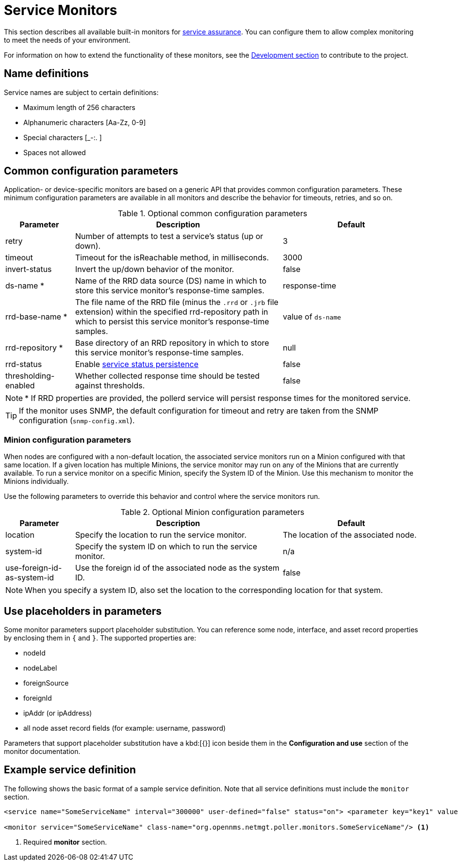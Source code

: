 [[service-monitors]]
= Service Monitors

This section describes all available built-in monitors for xref:operation:deep-dive/service-assurance/introduction.adoc[service assurance].
You can configure them to allow complex monitoring to meet the needs of your environment.

For information on how to extend the functionality of these monitors, see the xref:development:development.adoc#development[Development section] to contribute to the project.

[[ref-service-assurance-monitors-name-definition]]
== Name definitions

Service names are subject to certain definitions:

* Maximum length of 256 characters
* Alphanumeric characters +[Aa-Zz, 0-9]+
* Special characters +[_-:. ]+
* Spaces not allowed

[[ref-service-assurance-monitors-common-parameters]]
== Common configuration parameters

Application- or device-specific monitors are based on a generic API that provides common configuration parameters.
These minimum configuration parameters are available in all monitors and describe the behavior for timeouts, retries, and so on.

.Optional common configuration parameters
[options="header"]
[cols="1,3,2"]
|===
| Parameter
| Description
| Default

| retry
| Number of attempts to test a service's status (up or down).
| 3

| timeout
| Timeout for the isReachable method, in milliseconds.
| 3000

| invert-status
| Invert the up/down behavior of the monitor.
| false

| ds-name *
| Name of the RRD data source (DS) name in which to store this service monitor's response-time samples.
| response-time

| rrd-base-name *
| The file name of the RRD file (minus the `.rrd` or `.jrb` file extension) within the specified rrd-repository path in which to persist this service monitor's response-time samples.
| value of `ds-name`

| rrd-repository *
| Base directory of an RRD repository in which to store this service monitor's response-time samples.
| null

| rrd-status
| Enable xref:operation:deep-dive/service-assurance/polling-packages.adoc#service-status-persistence[service status persistence]
| false

| thresholding-enabled
| Whether collected response time should be tested against thresholds.
| false
|===

NOTE: * If RRD properties are provided, the pollerd service will persist response times for the monitored service.

TIP: If the monitor uses SNMP, the default configuration for timeout and retry are taken from the SNMP configuration (`snmp-config.xml`).

[[ref-service-assurance-monitors-minion-parameters]]
=== Minion configuration parameters

When nodes are configured with a non-default location, the associated service monitors run on a Minion configured with that same location.
If a given location has multiple Minions, the service monitor may run on any of the Minions that are currently available.
To run a service monitor on a specific Minion, specify the System ID of the Minion.
Use this mechanism to monitor the Minions individually.

Use the following parameters to override this behavior and control where the service monitors run.

.Optional Minion configuration parameters
[options="header"]
[cols="1,3,2"]

|===
| Parameter
| Description
| Default

| location
| Specify the location to run the service monitor.
| The location of the associated node.

| system-id
| Specify the system ID on which to run the service monitor.
| n/a

| use-foreign-id-as-system-id
| Use the foreign id of the associated node as the system ID.
| false
|===

NOTE: When you specify a system ID, also set the location to the corresponding location for that system.

[[ref-service-assurance-monitors-placeholder-substitution-parameters]]
== Use placeholders in parameters
Some monitor parameters support placeholder substitution.
You can reference some node, interface, and asset record properties by enclosing them in `{` and `}`.
The supported properties are:

* nodeId
* nodeLabel
* foreignSource
* foreignId
* ipAddr (or ipAddress)
* all node asset record fields (for example: username, password)

Parameters that support placeholder substitution have a kbd:[{}] icon beside them in the *Configuration and use* section of the monitor documentation.

== Example service definition

The following shows the basic format of a sample service definition.
Note that all service definitions must include the `monitor` section.

[source, xml]
----
<service name="SomeServiceName" interval="300000" user-defined="false" status="on"> <parameter key="key1" value="1" /> <parameter key="key2" value="2" /> <parameter key="key3" value="3" /> </service>

<monitor service="SomeServiceName" class-name="org.opennms.netmgt.poller.monitors.SomeServiceName"/> <1>
----
<1> Required *monitor* section.
